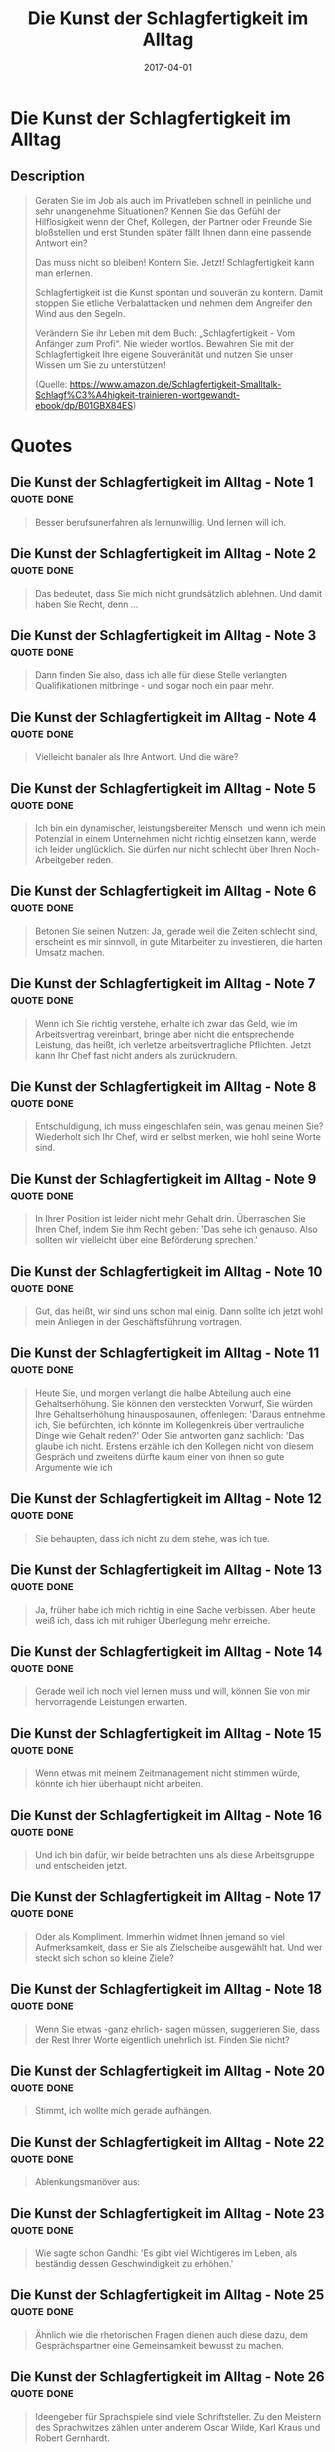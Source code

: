 :PROPERTIES:
:ID:       9b735d66-ae5c-48eb-b535-49cd38e53262
:END:
#+title: Die Kunst der Schlagfertigkeit im Alltag
#+filetags: :book:
#+date: 2017-04-01

* Die Kunst der Schlagfertigkeit im Alltag
  :PROPERTIES:
  :FINISHED: 2017-04
  :END:
** Description
#+begin_quote
Geraten Sie im Job als auch im Privatleben schnell in peinliche und sehr unangenehme Situationen? Kennen Sie das Gefühl der Hilflosigkeit wenn der Chef, Kollegen, der Partner oder Freunde Sie bloßstellen und erst Stunden später fällt Ihnen dann eine passende Antwort ein?

Das muss nicht so bleiben! Kontern Sie. Jetzt! Schlagfertigkeit kann man erlernen.

Schlagfertigkeit ist die Kunst spontan und souverän zu kontern. Damit stoppen Sie etliche Verbalattacken und nehmen dem Angreifer den Wind aus den Segeln.

Verändern Sie ihr Leben mit dem Buch: „Schlagfertigkeit - Vom Anfänger zum Profi“.
Nie wieder wortlos. Bewahren Sie mit der Schlagfertigkeit Ihre eigene Souveränität und nutzen Sie unser Wissen um Sie zu unterstützen!

(Quelle: https://www.amazon.de/Schlagfertigkeit-Smalltalk-Schlagf%C3%A4higkeit-trainieren-wortgewandt-ebook/dp/B01GBX84ES)
#+end_quote
* Quotes
** Die Kunst der Schlagfertigkeit im Alltag - Note 1                           :quote:done:
#+begin_quote
Besser berufsunerfahren als lernunwillig. Und lernen will ich.
#+end_quote

** Die Kunst der Schlagfertigkeit im Alltag - Note 2                           :quote:done:
#+begin_quote
Das bedeutet, dass Sie mich nicht grundsätzlich ablehnen. Und damit haben Sie Recht, denn ...
#+end_quote

** Die Kunst der Schlagfertigkeit im Alltag - Note 3                           :quote:done:
#+begin_quote
Dann finden Sie also, dass ich alle für diese Stelle verlangten Qualifikationen mitbringe - und sogar noch ein paar mehr.
#+end_quote

** Die Kunst der Schlagfertigkeit im Alltag - Note 4                           :quote:done:
#+begin_quote
Vielleicht banaler als Ihre Antwort. Und die wäre?
#+end_quote

** Die Kunst der Schlagfertigkeit im Alltag - Note 5                           :quote:done:
#+begin_quote
Ich bin ein dynamischer, leistungsbereiter Mensch  und wenn ich mein Potenzial in einem Unternehmen nicht richtig einsetzen kann, werde ich leider unglücklich. Sie dürfen nur nicht schlecht über Ihren Noch-Arbeitgeber reden.
#+end_quote

** Die Kunst der Schlagfertigkeit im Alltag - Note 6                           :quote:done:
#+begin_quote
Betonen Sie seinen Nutzen: Ja, gerade weil die Zeiten schlecht sind, erscheint es mir sinnvoll, in gute Mitarbeiter zu investieren, die harten Umsatz machen.
#+end_quote

** Die Kunst der Schlagfertigkeit im Alltag - Note 7                           :quote:done:
#+begin_quote
Wenn ich Sie richtig verstehe, erhalte ich zwar das Geld, wie im Arbeitsvertrag vereinbart, bringe aber nicht die entsprechende Leistung, das heißt, ich verletze arbeitsvertragliche Pflichten. Jetzt kann Ihr Chef fast nicht anders als zurückrudern.
#+end_quote

** Die Kunst der Schlagfertigkeit im Alltag - Note 8                           :quote:done:
#+begin_quote
Entschuldigung, ich muss eingeschlafen sein, was genau meinen Sie? Wiederholt sich Ihr Chef, wird er selbst merken, wie hohl seine Worte sind.
#+end_quote

** Die Kunst der Schlagfertigkeit im Alltag - Note 9                           :quote:done:
#+begin_quote
In Ihrer Position ist leider nicht mehr Gehalt drin. Überraschen Sie Ihren Chef, indem Sie ihm Recht geben: 'Das sehe ich genauso. Also sollten wir vielleicht über eine Beförderung sprechen.'
#+end_quote

** Die Kunst der Schlagfertigkeit im Alltag - Note 10                          :quote:done:
#+begin_quote
Gut, das heißt, wir sind uns schon mal einig. Dann sollte ich jetzt wohl mein Anliegen in der Geschäftsführung vortragen.
#+end_quote

** Die Kunst der Schlagfertigkeit im Alltag - Note 11                          :quote:done:
#+begin_quote
Heute Sie, und morgen verlangt die halbe Abteilung auch eine Gehaltserhöhung. Sie können den versteckten Vorwurf, Sie würden Ihre Gehaltserhöhung hinausposaunen, offenlegen: 'Daraus entnehme ich, Sie befürchten, ich könnte im Kollegenkreis über vertrauliche Dinge wie Gehalt reden?' Oder Sie antworten ganz sachlich: 'Das glaube ich nicht. Erstens erzähle ich den Kollegen nicht von diesem Gespräch und zweitens dürfte kaum einer von ihnen so gute Argumente wie ich
#+end_quote

** Die Kunst der Schlagfertigkeit im Alltag - Note 12                          :quote:done:
#+begin_quote
Sie behaupten, dass ich nicht zu dem stehe, was ich tue.
#+end_quote

** Die Kunst der Schlagfertigkeit im Alltag - Note 13                          :quote:done:
#+begin_quote
Ja, früher habe ich mich richtig in eine Sache verbissen. Aber heute weiß ich, dass ich mit ruhiger Überlegung mehr erreiche.
#+end_quote

** Die Kunst der Schlagfertigkeit im Alltag - Note 14                          :quote:done:
#+begin_quote
Gerade weil ich noch viel lernen muss und will, können Sie von mir hervorragende Leistungen erwarten.
#+end_quote

** Die Kunst der Schlagfertigkeit im Alltag - Note 15                          :quote:done:
#+begin_quote
Wenn etwas mit meinem Zeitmanagement nicht stimmen würde, könnte ich hier überhaupt nicht arbeiten.
#+end_quote

** Die Kunst der Schlagfertigkeit im Alltag - Note 16                          :quote:done:
#+begin_quote
Und ich bin dafür, wir beide betrachten uns als diese Arbeitsgruppe und entscheiden jetzt.
#+end_quote

** Die Kunst der Schlagfertigkeit im Alltag - Note 17                          :quote:done:
#+begin_quote
Oder als Kompliment. Immerhin widmet Ihnen jemand so viel Aufmerksamkeit, dass er Sie als Zielscheibe ausgewählt hat. Und wer steckt sich schon so kleine Ziele?
#+end_quote

** Die Kunst der Schlagfertigkeit im Alltag - Note 18                          :quote:done:
#+begin_quote
Wenn Sie etwas -ganz ehrlich- sagen müssen, suggerieren Sie, dass der Rest Ihrer Worte eigentlich unehrlich ist. Finden Sie nicht?
#+end_quote

** Die Kunst der Schlagfertigkeit im Alltag - Note 20                          :quote:done:
#+begin_quote
Stimmt, ich wollte mich gerade aufhängen.
#+end_quote

** Die Kunst der Schlagfertigkeit im Alltag - Note 22                          :quote:done:
#+begin_quote
Ablenkungsmanöver aus:
#+end_quote

** Die Kunst der Schlagfertigkeit im Alltag - Note 23                          :quote:done:
#+begin_quote
Wie sagte schon Gandhi: 'Es gibt viel Wichtigeres im Leben, als beständig dessen Geschwindigkeit zu erhöhen.'
#+end_quote

** Die Kunst der Schlagfertigkeit im Alltag - Note 25                          :quote:done:
#+begin_quote
Ähnlich wie die rhetorischen Fragen dienen auch diese dazu, dem Gesprächspartner eine Gemeinsamkeit bewusst zu machen.
#+end_quote

** Die Kunst der Schlagfertigkeit im Alltag - Note 26                          :quote:done:
#+begin_quote
Ideengeber für Sprachspiele sind viele Schriftsteller. Zu den Meistern des Sprachwitzes zählen unter anderem Oscar Wilde, Karl Kraus und Robert Gernhardt.
#+end_quote

** Die Kunst der Schlagfertigkeit im Alltag - Note 27                          :quote:done:
#+begin_quote
Spielbälle- Nehmen Sie's wörtlich:
#+end_quote

** Die Kunst der Schlagfertigkeit im Alltag - Note 29                          :quote:done:
#+begin_quote
Sie es nicht zu bunt? Antwort: Sehen Sie denn lieber schwarz? Zwischenruf: Das klingt aber ziemlich eingebildet! Antwort: Ich bin halt gut ausgebildet.
#+end_quote

** Die Kunst der Schlagfertigkeit im Alltag - Note 30                          :quote:done:
#+begin_quote
Am Ende ist es leicht, den Sack zuzumachen. Noch gemeiner ist: Dem Gegner zum Schein zustimmen. Anschließend seine Thesen und Argumente überhöhen, derart zu übertreiben, dabei seine Zustimmung suggestiv provozieren und anschließend die Übertreibung genüsslich widerlegen:
#+end_quote

** Die Kunst der Schlagfertigkeit im Alltag - Note 31                          :quote:done:
#+begin_quote
Die antiken Sophisten empfahlen sogar, anstelle zu antworten, plötzlich loszulachen, um den Gegner zu verunsichern. Langes, süffisantes Schweigen funktioniert genauso gut. Hauptsache danach kommt ein Knaller.
#+end_quote

** Die Kunst der Schlagfertigkeit im Alltag - Note 32                          :quote:done:
#+begin_quote
Die Kunst der Eristik ist die ganz böse Stiefschwester der Rhetorik, bei der es nicht mehr nur darum geht, einen Angriff zu parieren oder um das allerbeste Argument in den Vordergrund zu stellen, sondern es geht darum,  einen groben Streit mit allen fiesen Mitteln zu gewinnen.
#+end_quote

** Die Kunst der Schlagfertigkeit im Alltag - Note 33                          :quote:done:
#+begin_quote
Spruch: Kennen wir uns nicht? Die Antwort: Kann sein. Bist du die neue Putzkraft hier im Haus?
#+end_quote

** Die Kunst der Schlagfertigkeit im Alltag - Note 34                          :quote:done:
#+begin_quote
Der Spruch: -Hat es wehgetan, als du vom Himmel gefallen bist?- Die Antwort: -Als du mit dem Kopf voran vom Wickeltisch gefallen bist, hat es sicher mehr wehgetan.-
#+end_quote

** Die Kunst der Schlagfertigkeit im Alltag - Note 35                          :quote:done:
#+begin_quote
Der Spruch: -Bist du öfter hier?- Die Antwort: -Wenn du öfter hier bist, dann ist es heute das letzte Mal.-
#+end_quote

** Die Kunst der Schlagfertigkeit im Alltag - Note 36                          :quote:done:
#+begin_quote
du am Samstag schon was vor?- Die Antwort: -Sorry, dieses Wochenende hab ich Kopfschmerzen.-
#+end_quote

** Die Kunst der Schlagfertigkeit im Alltag - Note 37                          :quote:done:
#+begin_quote
Der Spruch: -Wenn ich dich nur einmal nackt sehen könnte, würde ich glücklich sterben.- Die Antwort: -Wenn ich dich nur einmal nackt sehen könnte, würde ich vor Lachen sterben!-
#+end_quote

** Die Kunst der Schlagfertigkeit im Alltag - Note 38                          :quote:done:
#+begin_quote
du trinken?- Die Antwort: -Ein Brechmittel, bitte!-
#+end_quote

** Die Kunst der Schlagfertigkeit im Alltag - Note 39                          :quote:done:
#+begin_quote
Der Spruch: „Du bist aber klein geraten“ Die Antwort: „Blumen wachsen nun mal langsamer als Unkraut-
#+end_quote

** Die Kunst der Schlagfertigkeit im Alltag - Note 40                          :quote:done:
#+begin_quote
Die Antwort: „Sag mal, hab ich die Null gewählt?
#+end_quote

** Die Kunst der Schlagfertigkeit im Alltag - Note 41                          :quote:done:
#+begin_quote
Der Spruch: „Gibt es Dich auch in schön?“ Die Antwort: „Gibt es Dich auch in
#+end_quote

** Die Kunst der Schlagfertigkeit im Alltag - Note 42                          :quote:done:
#+begin_quote
Der Spruch: Du bist ganz schön behindert! Die Antwort: Da krieg ich später wenigstens immer einen Parkplatz.
#+end_quote

** Die Kunst der Schlagfertigkeit im Alltag - Note 43                          :quote:done:
#+begin_quote
-Der Spruch: „Was verdienen Sie eigentlich?“ Die Antwort: „Ich verdiene es in den Himmel zu kommen.“ oder„ Ich verdiene: Glück, Gesundheit und ein langes Leben!“
#+end_quote

** Die Kunst der Schlagfertigkeit im Alltag - Note 44                          :quote:done:
#+begin_quote
Antwort: „Ich baue Nudeln in Italien an.“ oder  „Wer Glashaus sitzt, sollte nicht mit Steinen werfen.
#+end_quote
